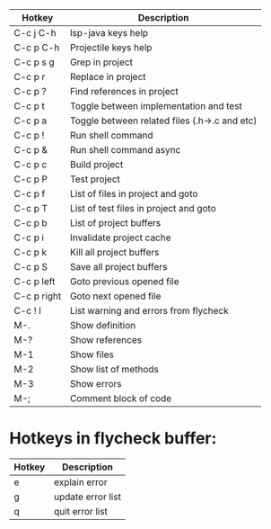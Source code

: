 |-------------+-----------------------------------------------|
| Hotkey      | Description                                   |
|-------------+-----------------------------------------------|
| C-c j C-h   | lsp-java keys help                            |
| C-c p C-h   | Projectile keys help                          |
| C-c p s g   | Grep in project                               |
| C-c p r     | Replace in project                            |
| C-c p ?     | Find references in project                    |
| C-c p t     | Toggle between implementation and test        |
| C-c p a     | Toggle between related files (.h->.c and etc) |
| C-c p !     | Run shell command                             |
| C-c p &     | Run shell command async                       |
| C-c p c     | Build project                                 |
| C-c p P     | Test project                                  |
| C-c p f     | List of files in project and goto             |
| C-c p T     | List of test files in project and goto        |
| C-c p b     | List of project buffers                       |
|-------------+-----------------------------------------------|
| C-c p i     | Invalidate project cache                      |
| C-c p k     | Kill all project buffers                      |
| C-c p S     | Save all project buffers                      |
|-------------+-----------------------------------------------|
| C-c p left  | Goto previous opened file                     |
| C-c p right | Goto next opened file                         |
|-------------+-----------------------------------------------|
| C-c ! l     | List warning and errors from flycheck         |
|-------------+-----------------------------------------------|
| M-.         | Show definition                               |
| M-?         | Show references                               |
| M-1         | Show files                                    |
| M-2         | Show list of methods                          |
| M-3         | Show errors                                   |
| M-;         | Comment block of code                         |
|-------------+-----------------------------------------------|

* Hotkeys in flycheck buffer:
|--------+-------------------|
| Hotkey | Description       |
|--------+-------------------|
| e      | explain error     |
| g      | update error list |
| q      | quit error list   |
|--------+-------------------|
